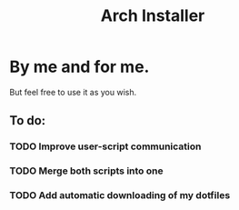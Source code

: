 #+TITLE: Arch Installer

* By me and for me.
But feel free to use it as you wish.
** To do:
*** TODO Improve user-script communication
*** TODO Merge both scripts into one
*** TODO Add automatic downloading of my dotfiles
